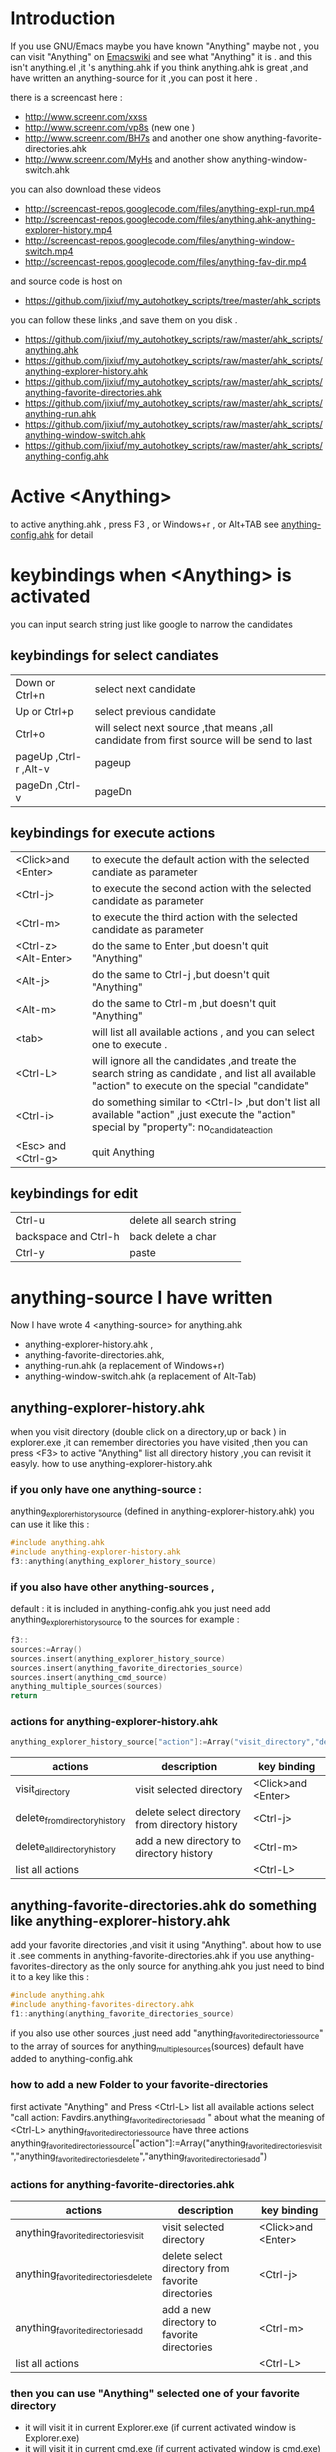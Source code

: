 * Introduction
  
If you use GNU/Emacs  maybe you have known "Anything"
maybe not , 
you can visit "Anything" on [[http://www.emacswiki.org/emacs/Anything%20][Emacswiki]]
and see what "Anything" it is .
and this isn't anything.el ,it 's anything.ahk
if you think
anything.ahk is great ,and have written an anything-source for it ,you can post it here .
  
there is a screencast here :
+ http://www.screenr.com/xxss
+ http://www.screenr.com/vp8s (new one )
+ http://www.screenr.com/BH7s and another one show anything-favorite-directories.ahk
+ http://www.screenr.com/MyHs and another show anything-window-switch.ahk

you can also download these videos
+ http://screencast-repos.googlecode.com/files/anything-expl-run.mp4
+ http://screencast-repos.googlecode.com/files/anything.ahk-anything-explorer-history.mp4
+ http://screencast-repos.googlecode.com/files/anything-window-switch.mp4
+ http://screencast-repos.googlecode.com/files/anything-fav-dir.mp4

and source code is host on
+ https://github.com/jixiuf/my_autohotkey_scripts/tree/master/ahk_scripts

you can follow these links ,and save them on you disk .
+ https://github.com/jixiuf/my_autohotkey_scripts/raw/master/ahk_scripts/anything.ahk
+ https://github.com/jixiuf/my_autohotkey_scripts/raw/master/ahk_scripts/anything-explorer-history.ahk
+ https://github.com/jixiuf/my_autohotkey_scripts/raw/master/ahk_scripts/anything-favorite-directories.ahk
+ https://github.com/jixiuf/my_autohotkey_scripts/raw/master/ahk_scripts/anything-run.ahk
+ https://github.com/jixiuf/my_autohotkey_scripts/raw/master/ahk_scripts/anything-window-switch.ahk
+ https://github.com/jixiuf/my_autohotkey_scripts/raw/master/ahk_scripts/anything-config.ahk

* Active <Anything>
  to active anything.ahk , press F3 , or Windows+r , or Alt+TAB
  see  [[https://github.com/jixiuf/my_autohotkey_scripts/raw/master/ahk_scripts/anything-config.ahk][anything-config.ahk]]  for detail 
* keybindings when <Anything> is activated 
  you can input search string just like google to narrow the candidates
** keybindings for select candiates
| Down or Ctrl+n          | select next candidate                                                                     |
| Up or Ctrl+p            | select previous candidate                                                                 |
| Ctrl+o                  | will select next source ,that means ,all candidate from first source will be send to last |
| pageUp ,Ctrl-r ,Alt-v   | pageup                                                                                    |
| pageDn ,Ctrl-v          | pageDn                                                                                    |

** keybindings for execute actions

| <Click>and  <Enter>  | to execute the default action with the selected candiate as parameter                                                                             |
| <Ctrl-j>             | to execute the second action with the selected candidate as parameter                                                                             |
| <Ctrl-m>             | to execute the third action with the selected candidate as parameter                                                                              |
| <Ctrl-z> <Alt-Enter> | do the same to Enter ,but doesn't quit "Anything"                                                                                                 |
| <Alt-j>              | do the same to Ctrl-j ,but doesn't quit "Anything"                                                                                                |
| <Alt-m>              | do the same to Ctrl-m ,but doesn't quit "Anything"                                                                                                |
| <tab>                | will list all available actions , and you can select one to execute .                                                                             |
| <Ctrl-L>             | will ignore all the candidates ,and treate the search string as candidate , and list all available "action" to execute on the special "candidate" |
| <Ctrl-i>             | do something similar to <Ctrl-l> ,but don't list all available "action" ,just execute the "action" special by "property": no_candidate_action     |
| <Esc> and <Ctrl-g>   | quit Anything                                                                                                                                     |

** keybindings for edit
| Ctrl-u               | delete all search string |
| backspace and Ctrl-h | back delete a char       |
| Ctrl-y               | paste                    |

* anything-source I have written
Now I have wrote 4 <anything-source> for anything.ahk
  +  anything-explorer-history.ahk ,
  +  anything-favorite-directories.ahk,
  +  anything-run.ahk (a replacement of Windows+r)
  +  anything-window-switch.ahk (a replacement of Alt-Tab)

**  anything-explorer-history.ahk
   when you visit  directory (double click on a directory,up or back ) in
   explorer.exe ,it can remember directories 
   you have visited ,then you can press  <F3> to active "Anything"
   list all directory history ,you can revisit it easyly.
   how to use anything-explorer-history.ahk
    
***    if you only have one anything-source :
       anything_explorer_history_source  (defined in  anything-explorer-history.ahk)
       you can use it like this :
   #+begin_src c
       #include anything.ahk
       #include anything-explorer-history.ahk
       f3::anything(anything_explorer_history_source)
   #+end_src
       
***      if you also have other anything-sources ,
        default  : it is included in anything-config.ahk
        you just need add 
            anything_explorer_history_source
        to the sources
       for example :
#+begin_src c
       f3::
       sources:=Array()
       sources.insert(anything_explorer_history_source)
       sources.insert(anything_favorite_directories_source)
       sources.insert(anything_cmd_source)
       anything_multiple_sources(sources)
       return
#+end_src       
*** actions for anything-explorer-history.ahk
    #+begin_src c
   anything_explorer_history_source["action"]:=Array("visit_directory","delete_from_directory_history" ,"delete_all_directory_history")
    #+end_src
| actions                       | description                                     | key binding         |
|-------------------------------+-------------------------------------------------+---------------------|
| visit_directory               | visit selected directory                        | <Click>and  <Enter> |
| delete_from_directory_history | delete select directory from  directory history | <Ctrl-j>            |
| delete_all_directory_history  | add a new directory to  directory history       | <Ctrl-m>            |
| list all actions              |                                                 | <Ctrl-L>            |
   
**  anything-favorite-directories.ahk  do something like anything-explorer-history.ahk
   add your favorite directories ,and visit it using "Anything".
   about how to use it .see comments in anything-favorite-directories.ahk
   if you use anything-favorites-directory as the only source for anything.ahk
   you just need to bind it to a key like this :
#+begin_src c
   #include anything.ahk
   #include anything-favorites-directory.ahk
   f1::anything(anything_favorite_directories_source)
#+end_src

   if you also use other sources ,just need add "anything_favorite_directories_source" to 
   the array of sources for anything_multiple_sources(sources)
   default have added to  anything-config.ahk 

***    how to add a new Folder to your favorite-directories
   first activate "Anything" and Press <Ctrl-L> list all available actions
   select "call action: Favdirs.anything_favorite_directories_add "
   about what the meaning of <Ctrl-L>
   anything_favorite_directories_source have three actions
   anything_favorite_directories_source["action"]:=Array("anything_favorite_directories_visit","anything_favorite_directories_delete","anything_favorite_directories_add")
*** actions for   anything-favorite-directories.ahk 
| actions                              | description                                       | key binding         |
|--------------------------------------+---------------------------------------------------+---------------------|
| anything_favorite_directories_visit  | visit selected directory                          | <Click>and  <Enter> |
| anything_favorite_directories_delete | delete select directory from favorite directories | <Ctrl-j>            |
| anything_favorite_directories_add    | add a new directory to favorite directories       | <Ctrl-m>            |
| list all actions                     |                                                   | <Ctrl-L>            |

***    then you can use "Anything" selected one of your favorite directory 
   + it will visit it in current Explorer.exe (if current activated window is Explorer.exe)
   + it will visit it in current cmd.exe (if current activated window is cmd.exe)
   + it will visit it in current msys.bat (if current activated window is msys.bat)


** anything-run.ahk is a replacement of <Win-r>
   it could remember old  command too. when you press <F3>
   about how to use it .see comments in anything-run.ahk
** anything-window-switch.ahk is a replacement of Alt-Tab   
   
** you just need download:
   + anything.ahk
   + anything-explorer-history.ahk
   + anything-favorite-directories.ahk
   + anything-run.ahk
   + anything-window-switch.ahk
   + anything-config.ahk
   + and run anything-config.ahk
 
* how to  write an anything-source
  an anything-source is an Object with some defined properties
  now it support 5 anything-source-properties :
  + name
  + action
  + candidate
  + icon
  + anything-execute-action-at-once-if-one
  for example:
  #+begin_src c
        my_source:=Object()
  #+end_src
** 1 <name>  (needed)
   <name> is a string ,it is just a name of this anything-source
   #+begin_src c
        my_source["name"]:="my_source_name"
   #+end_src
** 2 <candidate>  (needed)
   <candidate> is an array of available candidates ,or a function name(string)
   without parameter which return an array .
   each element of the array can be :
*** a string
    this string will be displayed on listview , so that you can select one
    of the candidates ,and execute action on your selected candidate.
   for example:
   #+begin_src c
            my_candidates:=Array("red","green")
   #+end_src
      or
      #+begin_src c
            my_candidates_fun()
            {
                return Array("red","green")
            }
            my_candiates:="my_candidates_fun"
           my_source["candidate"]:=my_candidates
      #+end_src
*** an array
    the first element of this array must be a string ,the string will be
    displayed on listview ,and you can selected one of the candidates ,and
    execute action on your selected candidate.
    other element of this array can be anything , you can store useful info.
    there. and when you execute action on your selected candidate,this will
    be the parameter . see <action>
      for example:
      #+begin_src c
            my_candidates:=Array(
                      Array("red","useful info ,string ,object or anything"),
                      Array("green","useful info ,string ,object or anything")
                      )
      #+end_src

** 3 <action>  (needed)
   <action> is a function name(string) or a list of function name (array).
   and those functions must have one parameter. actually the parameter is
   the selected <candidate> .
   #+begin_src c
         my_action:="my_action_fun"
                  my_action_fun(candidate)
                {
                  MsgBox , %candidate%
                }
   #+end_src
      or
      #+begin_src c
        my_action:=Array("my_action_fun","my_action_fun2")
                  my_action_fun(candidate)
                {
                  MsgBox , %candidate%
                }
                  my_action_fun2(candidate)
                {
                  MsgBox , %candidate%
                }

      my_source["action"]:=my_action
      #+end_src
** 4 <icon> (optional)
    <icon> is a function(string) which return a ImageList.
    this property is optional .if this property isn't empty
    <Anything> will display icon before each candidates.
    #+begin_src c
     icon_fun()
     {
         ImageListID := IL_Create(10)  ; Create an ImageList to hold 10 small icons.
         Loop 10  ; Load the ImageList with a series of icons from the DLL.
         IL_Add(ImageListID, "shell32.dll", A_Index)
         return ImageListID
     }
    my_icon :="icon_fun"
    my_source["icon"]:=my_icon
    #+end_src

** 5 <anything-execute-action-at-once-if-one> (optional)
    if it has value
  for example
  #+begin_src c
          my_source["anything-execute-action-at-once-if-one"]:="yes"
  #+end_src
then if only one candidate left on the listview it will execute the
    default action with the candidate
** 6 call anything
   #+begin_src c
    anything(my_source)
   #+end_src
